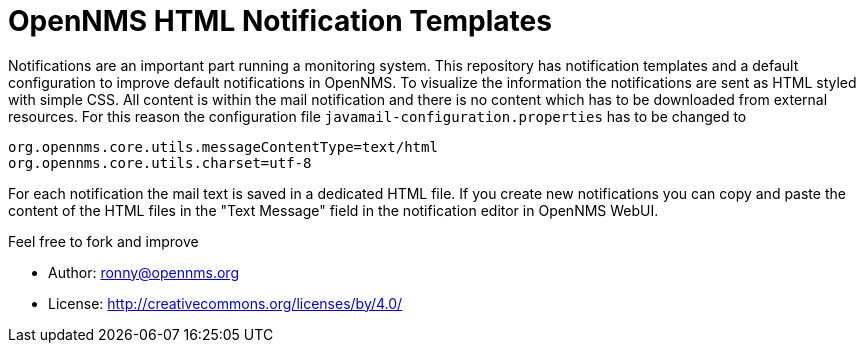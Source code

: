 = OpenNMS HTML Notification Templates

Notifications are an important part running a monitoring system.
This repository has notification templates and a default configuration to improve default notifications in OpenNMS.
To visualize the information the notifications are sent as HTML styled with simple CSS.
All content is within the mail notification and there is no content which has to be downloaded from external resources.
For this reason the configuration file `javamail-configuration.properties` has to be changed to

[source]
----
org.opennms.core.utils.messageContentType=text/html
org.opennms.core.utils.charset=utf-8
----

For each notification the mail text is saved in a dedicated HTML file.
If you create new notifications you can copy and paste the content of the HTML files in the "Text Message" field in the notification editor in OpenNMS WebUI.

Feel free to fork and improve

* Author: ronny@opennms.org
* License: http://creativecommons.org/licenses/by/4.0/
